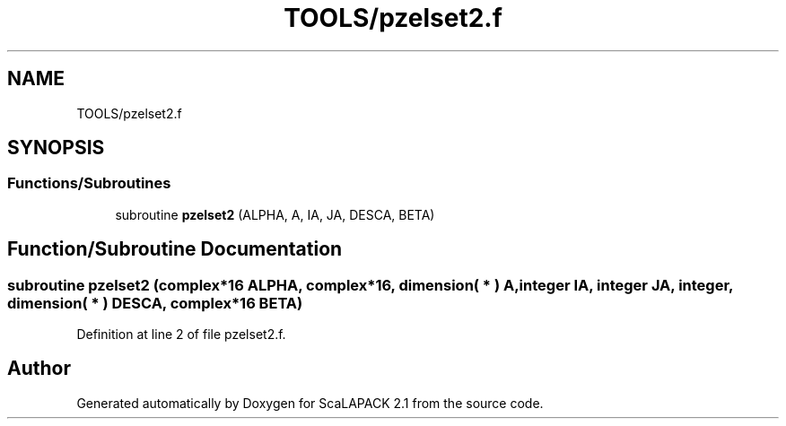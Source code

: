.TH "TOOLS/pzelset2.f" 3 "Sat Nov 16 2019" "Version 2.1" "ScaLAPACK 2.1" \" -*- nroff -*-
.ad l
.nh
.SH NAME
TOOLS/pzelset2.f
.SH SYNOPSIS
.br
.PP
.SS "Functions/Subroutines"

.in +1c
.ti -1c
.RI "subroutine \fBpzelset2\fP (ALPHA, A, IA, JA, DESCA, BETA)"
.br
.in -1c
.SH "Function/Subroutine Documentation"
.PP 
.SS "subroutine pzelset2 (\fBcomplex\fP*16 ALPHA, \fBcomplex\fP*16, dimension( * ) A, integer IA, integer JA, integer, dimension( * ) DESCA, \fBcomplex\fP*16 BETA)"

.PP
Definition at line 2 of file pzelset2\&.f\&.
.SH "Author"
.PP 
Generated automatically by Doxygen for ScaLAPACK 2\&.1 from the source code\&.
